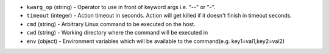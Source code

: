 .. NOTE: This file has been generated automatically, don't manually edit it

* ``kwarg_op`` (string) - Operator to use in front of keyword args i.e. "--" or "-".
* ``timeout`` (integer) - Action timeout in seconds. Action will get killed if it doesn't finish in timeout seconds.
* ``cmd`` (string) - Arbitrary Linux command to be executed on the host.
* ``cwd`` (string) - Working directory where the command will be executed in
* ``env`` (object) - Environment variables which will be available to the command(e.g. key1=val1,key2=val2)